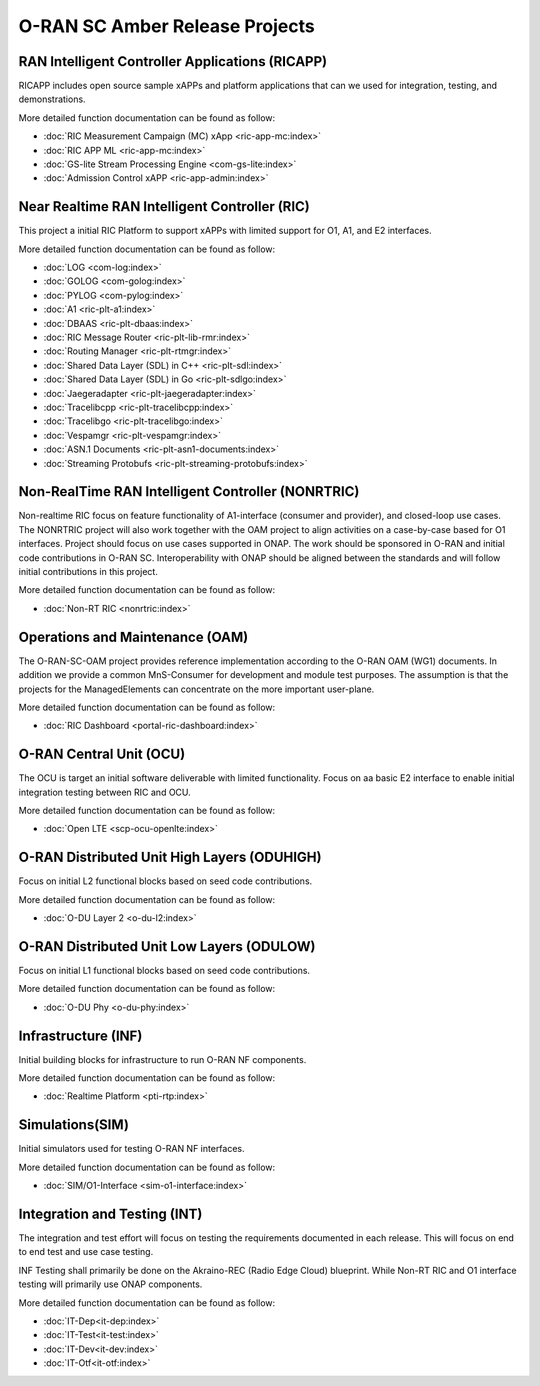 .. This work is licensed under a Creative Commons Attribution 4.0 International License.
.. SPDX-License-Identifier: CC-BY-4.0
.. Copyright (C) 2019 CMCC

.. amber release projects index


O-RAN SC Amber Release Projects
===============================

RAN Intelligent Controller Applications (RICAPP)
------------------------------------------------
RICAPP includes open source sample xAPPs and platform applications that can we used for integration, testing, and demonstrations.

More detailed function documentation can be found as follow:

* :doc:`RIC Measurement Campaign (MC) xApp <ric-app-mc:index>`
* :doc:`RIC APP ML <ric-app-mc:index>`
* :doc:`GS-lite Stream Processing Engine <com-gs-lite:index>`
* :doc:`Admission Control xAPP <ric-app-admin:index>`

Near Realtime RAN Intelligent Controller (RIC)
----------------------------------------------
This project a initial RIC Platform to support xAPPs with limited support for O1, A1, and E2 interfaces.

More detailed function documentation can be found as follow:

* :doc:`LOG <com-log:index>`
* :doc:`GOLOG <com-golog:index>`
* :doc:`PYLOG <com-pylog:index>`
* :doc:`A1 <ric-plt-a1:index>`
* :doc:`DBAAS <ric-plt-dbaas:index>`
* :doc:`RIC Message Router <ric-plt-lib-rmr:index>`
* :doc:`Routing Manager <ric-plt-rtmgr:index>`
* :doc:`Shared Data Layer (SDL) in C++ <ric-plt-sdl:index>`
* :doc:`Shared Data Layer (SDL) in Go <ric-plt-sdlgo:index>`
* :doc:`Jaegeradapter <ric-plt-jaegeradapter:index>`
* :doc:`Tracelibcpp <ric-plt-tracelibcpp:index>`
* :doc:`Tracelibgo <ric-plt-tracelibgo:index>`
* :doc:`Vespamgr <ric-plt-vespamgr:index>`
* :doc:`ASN.1 Documents <ric-plt-asn1-documents:index>`
* :doc:`Streaming Protobufs <ric-plt-streaming-protobufs:index>`


Non-RealTime RAN Intelligent Controller (NONRTRIC)
--------------------------------------------------
Non-realtime RIC focus on feature functionality of A1-interface (consumer and provider), and closed-loop use cases. The NONRTRIC project will also work together with the OAM project to align activities on a case-by-case based for O1 interfaces. Project should focus on use cases supported in ONAP. The work should be sponsored in O-RAN and initial code contributions in O-RAN SC. Interoperability with ONAP should be aligned between the standards and will follow initial contributions in this project. 

More detailed function documentation can be found as follow:

* :doc:`Non-RT RIC <nonrtric:index>`


Operations and Maintenance (OAM)
--------------------------------
The O-RAN-SC-OAM project provides reference implementation according to the O-RAN OAM (WG1) documents. In addition we provide a common MnS-Consumer for development and module test purposes. The assumption is that the projects for the ManagedElements can concentrate on the more important user-plane.

More detailed function documentation can be found as follow:

* :doc:`RIC Dashboard <portal-ric-dashboard:index>`


O-RAN Central Unit (OCU)
------------------------
The OCU is target an initial software deliverable with limited functionality. Focus on aa basic E2 interface to enable initial integration testing between RIC and OCU.

More detailed function documentation can be found as follow:

* :doc:`Open LTE <scp-ocu-openlte:index>`


O-RAN Distributed Unit High Layers (ODUHIGH)
--------------------------------------------
Focus on initial L2 functional blocks based on seed code contributions.

More detailed function documentation can be found as follow:

* :doc:`O-DU Layer 2 <o-du-l2:index>`


O-RAN Distributed Unit Low Layers (ODULOW)
------------------------------------------
Focus on initial L1 functional blocks based on seed code contributions.

More detailed function documentation can be found as follow:

* :doc:`O-DU Phy <o-du-phy:index>`

Infrastructure (INF)
--------------------
Initial building blocks for infrastructure to run O-RAN NF components.

More detailed function documentation can be found as follow:

* :doc:`Realtime Platform <pti-rtp:index>`


Simulations(SIM)
----------------
Initial simulators used for testing O-RAN NF interfaces.

More detailed function documentation can be found as follow:

* :doc:`SIM/O1-Interface <sim-o1-interface:index>`


Integration and Testing (INT)
-----------------------------
The integration and test effort will focus on testing the requirements documented in each release. This will focus on end to end test and use case testing.

INF Testing shall primarily be done on the Akraino-REC (Radio Edge Cloud) blueprint. While Non-RT RIC and O1 interface testing will primarily use ONAP components.

More detailed function documentation can be found as follow:

* :doc:`IT-Dep<it-dep:index>`
* :doc:`IT-Test<it-test:index>`
* :doc:`IT-Dev<it-dev:index>`
* :doc:`IT-Otf<it-otf:index>`





